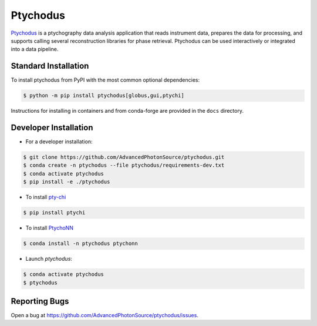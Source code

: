 Ptychodus
=========

`Ptychodus <https://github.com/AdvancedPhotonSource/ptychodus>`_
is a ptychography data analysis application that reads instrument data,
prepares the data for processing, and supports calling several reconstruction
libraries for phase retrieval. Ptychodus can be used interactively or
integrated into a data pipeline.


Standard Installation
---------------------

To install ptychodus from PyPI with the most common optional dependencies:

.. code-block:: shell

    $ python -m pip install ptychodus[globus,gui,ptychi]

Instructions for installing in containers and from conda-forge are provided in
the ``docs`` directory.


Developer Installation
----------------------

- For a developer installation:

.. code-block:: shell

   $ git clone https://github.com/AdvancedPhotonSource/ptychodus.git
   $ conda create -n ptychodus --file ptychodus/requirements-dev.txt
   $ conda activate ptychodus
   $ pip install -e ./ptychodus

- To install `pty-chi <https://github.com/AdvancedPhotonSource/pty-chi>`_

.. code-block:: shell

   $ pip install ptychi

- To install `PtychoNN <https://github.com/mcherukara/PtychoNN>`_

.. code-block:: shell

   $ conda install -n ptychodus ptychonn

- Launch `ptychodus`:

.. code-block:: shell

   $ conda activate ptychodus
   $ ptychodus


Reporting Bugs
--------------

Open a bug at https://github.com/AdvancedPhotonSource/ptychodus/issues.
